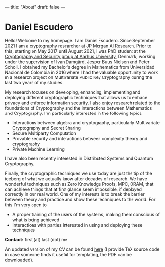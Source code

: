 ---
title: "About"
draft: false
---

* Daniel Escudero

Hello! Welcome to my homepage. I am Daniel Escudero. Since September 2021 I am a cryptography researcher at JP Morgan AI Research. Prior to this, starting on May 2017 until August 2021, I was PhD student at the [[http://users-cs.au.dk/orlandi/cryptogroup/][Cryptography and Security group at Aarhus University]], Denmark, working under the supervision of Ivan Damgård, Jesper Buus Nielsen and Peter Scholl. I obtained my Bachelor's degree in Mathematics from Universidad Nacional de Colombia in 2016 where I had the valuable opportunity to work in a research project on Multivariate Public Key Cryptography during the last two years of my studies.

My research focuses on developing, enhancing, implementing and deploying different cryptographic techniques that allows us to enhace privacy and enforce information security. I also enjoy research related to the foundations of Cryptography and the interactions between Mathematics and Cryptography. I'm particularly interested in the following topics

- Interactions between algebra and cryptography, particularly Multivariate Cryptography and Secret Sharing
- Secure Multiparty Computation
- Provable security and interactions between complexity theory and cryptography
- Private Machine Learning

I have also been recently interested in Distributed Systems and Quantum Cryptography.

Finally, the cryptographic techniques we use today are just the tip of the iceberg of what we actually know after decades of research. We have wonderful techniques such as Zero Knowledge Proofs, MPC, ORAM, that can achieve things that at first glance seem impossible, if deployed correctly in our real world. One of my interests is to break the barrier between theory and practice and show these techniques to the world. For this I'm very open to

- A proper training of the users of the systems, making them conscious of what is being achieved
- Interactions with parties interested in using and deploying these techniques

*Contact:* first (at) last (dot) me

An updated version of my CV can be found [[https://www.overleaf.com/read/mzpcpqgjvtnt][here]] (I provide TeX source code in case someone finds it useful for templating, the PDF can be downloaded).
